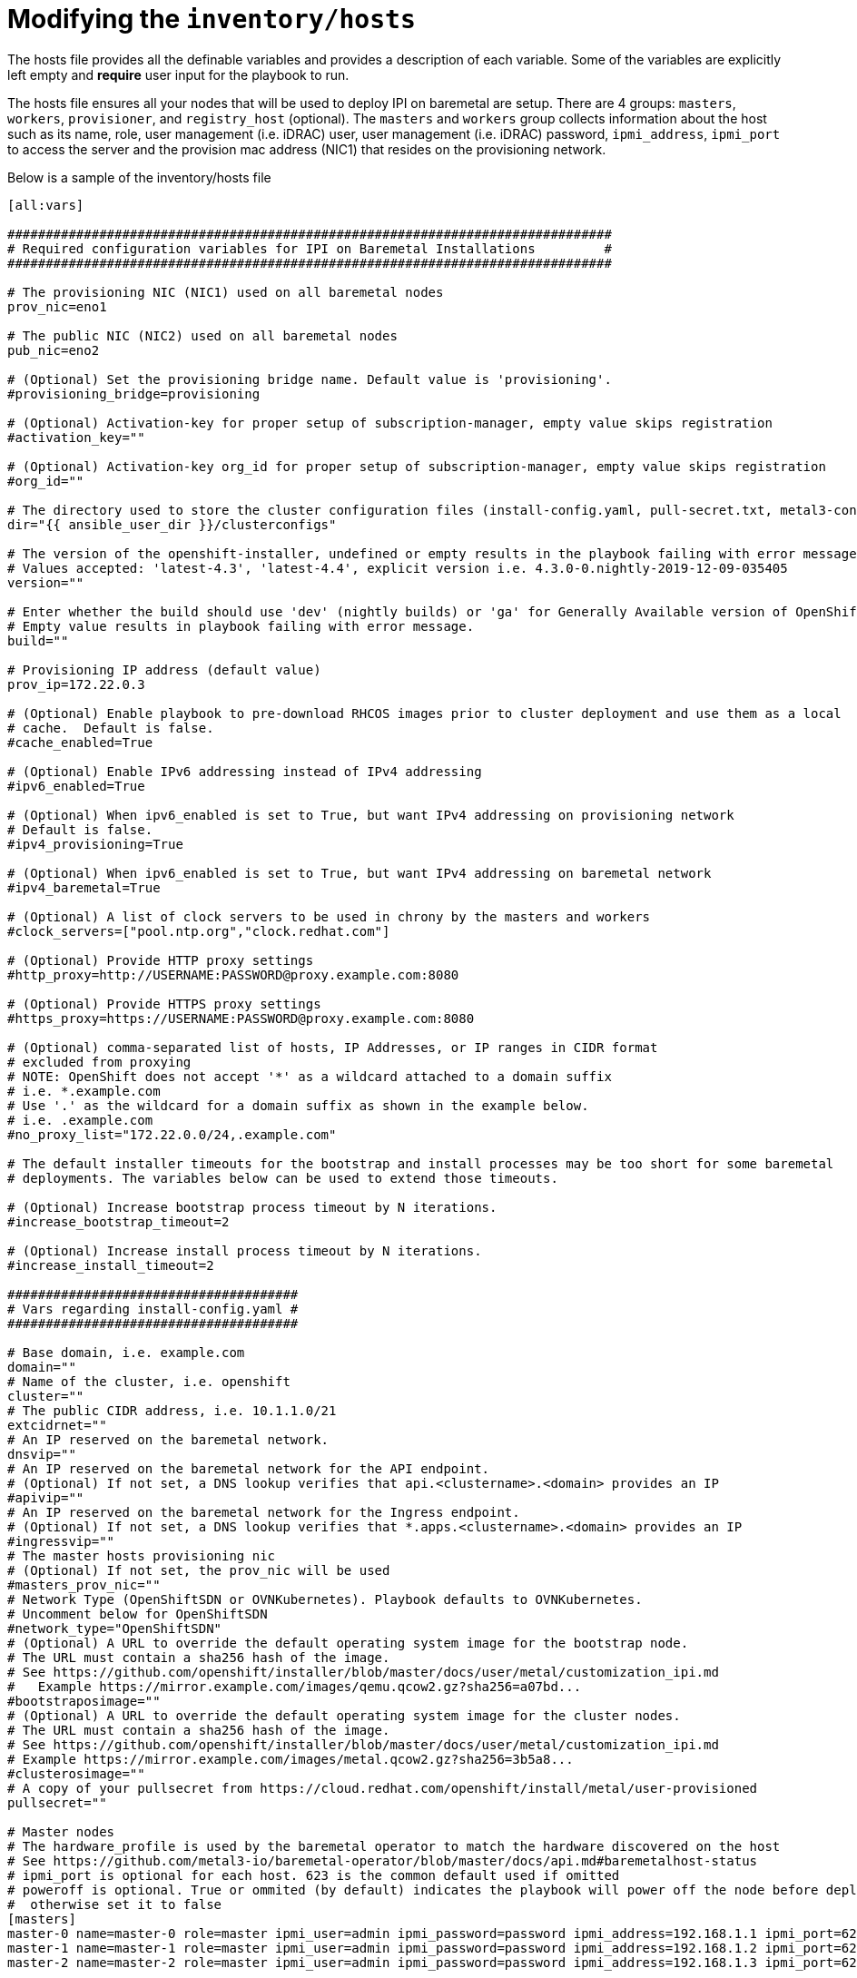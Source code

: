 [id="ansible-playbook-modifying-the-inventoryhosts-file"]

= Modifying the `inventory/hosts`


The hosts file provides all the definable variables and provides a 
description of each variable. Some of the variables are explicitly left
 empty and **require** user input for the playbook to run.

The hosts file ensures all your nodes that will be used to deploy
IPI on baremetal are setup. There are 4 groups: `masters`, `workers`, 
`provisioner`, and `registry_host` (optional). The `masters` and 
`workers` group collects information about the host such as its name, 
role, user management (i.e. iDRAC) user, user management (i.e. iDRAC) 
password, `ipmi_address`, `ipmi_port` to access the server and the 
provision mac address (NIC1) that resides on the provisioning network.

Below is a sample of the inventory/hosts file

[source,ini]
----
[all:vars]

###############################################################################
# Required configuration variables for IPI on Baremetal Installations         #
###############################################################################

# The provisioning NIC (NIC1) used on all baremetal nodes
prov_nic=eno1

# The public NIC (NIC2) used on all baremetal nodes
pub_nic=eno2

# (Optional) Set the provisioning bridge name. Default value is 'provisioning'.
#provisioning_bridge=provisioning

# (Optional) Activation-key for proper setup of subscription-manager, empty value skips registration
#activation_key=""

# (Optional) Activation-key org_id for proper setup of subscription-manager, empty value skips registration
#org_id=""

# The directory used to store the cluster configuration files (install-config.yaml, pull-secret.txt, metal3-config.yaml)
dir="{{ ansible_user_dir }}/clusterconfigs"

# The version of the openshift-installer, undefined or empty results in the playbook failing with error message.
# Values accepted: 'latest-4.3', 'latest-4.4', explicit version i.e. 4.3.0-0.nightly-2019-12-09-035405
version=""

# Enter whether the build should use 'dev' (nightly builds) or 'ga' for Generally Available version of OpenShift
# Empty value results in playbook failing with error message.
build=""

# Provisioning IP address (default value)
prov_ip=172.22.0.3

# (Optional) Enable playbook to pre-download RHCOS images prior to cluster deployment and use them as a local
# cache.  Default is false.
#cache_enabled=True

# (Optional) Enable IPv6 addressing instead of IPv4 addressing
#ipv6_enabled=True

# (Optional) When ipv6_enabled is set to True, but want IPv4 addressing on provisioning network
# Default is false.
#ipv4_provisioning=True

# (Optional) When ipv6_enabled is set to True, but want IPv4 addressing on baremetal network
#ipv4_baremetal=True

# (Optional) A list of clock servers to be used in chrony by the masters and workers
#clock_servers=["pool.ntp.org","clock.redhat.com"]

# (Optional) Provide HTTP proxy settings
#http_proxy=http://USERNAME:PASSWORD@proxy.example.com:8080

# (Optional) Provide HTTPS proxy settings
#https_proxy=https://USERNAME:PASSWORD@proxy.example.com:8080

# (Optional) comma-separated list of hosts, IP Addresses, or IP ranges in CIDR format
# excluded from proxying
# NOTE: OpenShift does not accept '*' as a wildcard attached to a domain suffix
# i.e. *.example.com
# Use '.' as the wildcard for a domain suffix as shown in the example below.
# i.e. .example.com
#no_proxy_list="172.22.0.0/24,.example.com"

# The default installer timeouts for the bootstrap and install processes may be too short for some baremetal
# deployments. The variables below can be used to extend those timeouts.

# (Optional) Increase bootstrap process timeout by N iterations.
#increase_bootstrap_timeout=2

# (Optional) Increase install process timeout by N iterations.
#increase_install_timeout=2

######################################
# Vars regarding install-config.yaml #
######################################

# Base domain, i.e. example.com
domain=""
# Name of the cluster, i.e. openshift
cluster=""
# The public CIDR address, i.e. 10.1.1.0/21
extcidrnet=""
# An IP reserved on the baremetal network.
dnsvip=""
# An IP reserved on the baremetal network for the API endpoint.
# (Optional) If not set, a DNS lookup verifies that api.<clustername>.<domain> provides an IP
#apivip=""
# An IP reserved on the baremetal network for the Ingress endpoint.
# (Optional) If not set, a DNS lookup verifies that *.apps.<clustername>.<domain> provides an IP
#ingressvip=""
# The master hosts provisioning nic
# (Optional) If not set, the prov_nic will be used
#masters_prov_nic=""
# Network Type (OpenShiftSDN or OVNKubernetes). Playbook defaults to OVNKubernetes.
# Uncomment below for OpenShiftSDN
#network_type="OpenShiftSDN"
# (Optional) A URL to override the default operating system image for the bootstrap node.
# The URL must contain a sha256 hash of the image.
# See https://github.com/openshift/installer/blob/master/docs/user/metal/customization_ipi.md
#   Example https://mirror.example.com/images/qemu.qcow2.gz?sha256=a07bd...
#bootstraposimage=""
# (Optional) A URL to override the default operating system image for the cluster nodes.
# The URL must contain a sha256 hash of the image.
# See https://github.com/openshift/installer/blob/master/docs/user/metal/customization_ipi.md
# Example https://mirror.example.com/images/metal.qcow2.gz?sha256=3b5a8...
#clusterosimage=""
# A copy of your pullsecret from https://cloud.redhat.com/openshift/install/metal/user-provisioned
pullsecret=""

# Master nodes
# The hardware_profile is used by the baremetal operator to match the hardware discovered on the host
# See https://github.com/metal3-io/baremetal-operator/blob/master/docs/api.md#baremetalhost-status
# ipmi_port is optional for each host. 623 is the common default used if omitted
# poweroff is optional. True or ommited (by default) indicates the playbook will power off the node before deploying OCP
#  otherwise set it to false
[masters]
master-0 name=master-0 role=master ipmi_user=admin ipmi_password=password ipmi_address=192.168.1.1 ipmi_port=623 provision_mac=ec:f4:bb:da:0c:58 hardware_profile=default poweroff=true
master-1 name=master-1 role=master ipmi_user=admin ipmi_password=password ipmi_address=192.168.1.2 ipmi_port=623 provision_mac=ec:f4:bb:da:32:88 hardware_profile=default poweroff=true
master-2 name=master-2 role=master ipmi_user=admin ipmi_password=password ipmi_address=192.168.1.3 ipmi_port=623 provision_mac=ec:f4:bb:da:0d:98 hardware_profile=default poweroff=true

# Worker nodes
[workers]
worker-0 name=worker-0 role=worker ipmi_user=admin ipmi_password=password ipmi_address=192.168.1.4 ipmi_port=623 provision_mac=ec:f4:bb:da:0c:18 hardware_profile=unknown poweroff=true
worker-1 name=worker-1 role=worker ipmi_user=admin ipmi_password=password ipmi_address=192.168.1.5 ipmi_port=623 provision_mac=ec:f4:bb:da:32:28 hardware_profile=unknown poweroff=true

# Provision Host
[provisioner]
provisioner.example.com

# Registry Host
#   Define a host here to create or use a local copy of the installation registry
#   Used for disconnected installation
# [registry_host]
# registry.example.com

# [registry_host:vars]
# The following cert_* variables are needed to create the certificates
#   when creating a disconnected registry. They are not needed to use
#   an existing disconnected registry.
# cert_country=US #it must be two letters country
# cert_state=MyState
# cert_locality=MyCity
# cert_organization=MyCompany
# cert_organizational_unit=MyDepartment

# The port exposed on the disconnected registry host can be changed from
# the default 5000 to something else by changing the following variable.
# registry_port=5000

# The directory the mirrored registry files are written to can be modified from teh default /opt/registry by changing the following variable.
# registry_dir="/opt/registry"

# The following two variables must be set to use an existing disconnected registry.
#
# Specify a file that contains extra auth tokens to include in the
#   pull-secret if they are not already there.
# disconnected_registry_auths_file=/path/to/registry-auths.json

# Specify a file that contains the addition trust bundle and image
#   content sources for the local registry. The contents of this file
#   will be appended to the install-config.yml file.
# disconnected_registry_mirrors_file=/path/to/install-config-appends.json
----

[NOTE]
====
The `ipmi_address` can take a fully qualified name assuming it is 
resolvable.

The `ipmi_port` examples above show how a user can specify a different 
`ipmi_port` for each host within their inventory file. If the 
`ipmi_port` variable is omitted from the inventory file, the default 
of 623 will be used.

//FIXME This link to use https://openshift-kni.github.io/baremetal-deploy/4.4/Deployment.html#ipi-install-configuration-files
A detailed description of the `vars` under the section 
`Vars regarding install-config.yaml` may be reviewed within 
link:../../{release}/Deployment#ipi-install-configuration-files[Configuration Files] if unsure how to populate.
====
